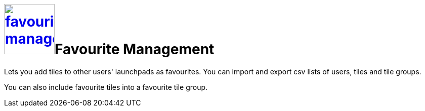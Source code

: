 = image:favourites-management.png[width=100, link=favourites-management.png]Favourite Management

//H@U: In consistency with other topic: _Favorite Management_ lets you...?
Lets you add tiles to other users' launchpads as favourites.
You can import and export csv lists of users, tiles and tile groups.

You can also include favourite tiles into a favourite tile group.
//@Neptune. Current documentation says that this is not a user-based approach. Does it mean that you can include favourite tiles to signed-in user? Describe in Tile Groups?

//== Learn more
//* Add favourite tiles to launchpads
